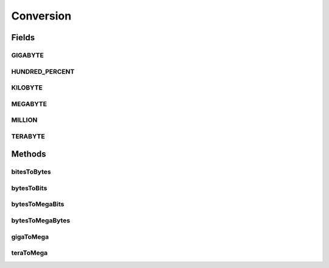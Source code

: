 Conversion
==========

.. java:package:: org.cloudbus.cloudsim.util
   :noindex:

.. java:type:: public final class Conversion

   Provides a set of methods for unit conversion.

   :author: Manoel Campos da Silva Filho

Fields
------
GIGABYTE
^^^^^^^^

.. java:field:: public static final double GIGABYTE
   :outertype: Conversion

   The value of 1 GibaByte in Bytes.

   **See also:** :java:ref:`.MEGABYTE`

HUNDRED_PERCENT
^^^^^^^^^^^^^^^

.. java:field:: public static final double HUNDRED_PERCENT
   :outertype: Conversion

   A value that represents 100% in a scale from 0 to 1.

KILOBYTE
^^^^^^^^

.. java:field:: public static final double KILOBYTE
   :outertype: Conversion

   The value of 1 KiloByte in Bytes. It is declared as double because such a value is commonly used in divisions. By this way, it avoids explicit double casts to ensure a double instead an integer division.

MEGABYTE
^^^^^^^^

.. java:field:: public static final double MEGABYTE
   :outertype: Conversion

   The value of 1 MegaByte in Bytes.

   **See also:** :java:ref:`.KILOBYTE`

MILLION
^^^^^^^

.. java:field:: public static final int MILLION
   :outertype: Conversion

   One million in absolute value, usually used to convert to and from Number of Instructions (I) and Million Instructions (MI) units.

TERABYTE
^^^^^^^^

.. java:field:: public static final double TERABYTE
   :outertype: Conversion

   The value of 1 TeraByte in Bytes.

   **See also:** :java:ref:`.GIGABYTE`

Methods
-------
bitesToBytes
^^^^^^^^^^^^

.. java:method:: public static double bitesToBytes(double bits)
   :outertype: Conversion

   Converts any value in bits to bytes, doesn't matter if the unit is Kilobites (Kb), Megabites (Mb), Gigabites (Gb), etc.

   :param bits: the value in bites, Kb, Mb, Gb, etc
   :return: the value in bites, Kbytes, Mbytes, Gbytes and so on, according to the given value

bytesToBits
^^^^^^^^^^^

.. java:method:: public static double bytesToBits(double bytes)
   :outertype: Conversion

   Converts any value in bytes to bits, doesn't matter if the unit is Kilobytes (KB), Megabytes (MB), Gigabytes (GB), etc.

   :param bytes: the value in bytes, KB, MB, GB, etc
   :return: the value in bites, Kbits, Mbits, Gbits and so on, according to the given value

bytesToMegaBits
^^^^^^^^^^^^^^^

.. java:method:: public static double bytesToMegaBits(double bytes)
   :outertype: Conversion

   Converts a value in bytes to Megabites (Mb)

   :param bytes: the value in bytes
   :return: the value in Megabites (Mb)

bytesToMegaBytes
^^^^^^^^^^^^^^^^

.. java:method:: public static double bytesToMegaBytes(double bytes)
   :outertype: Conversion

   Converts a value in bytes to MegaBytes (MB)

   :param bytes: the value in bytes
   :return: the value in MegaBytes (MB)

gigaToMega
^^^^^^^^^^

.. java:method:: public static double gigaToMega(double giga)
   :outertype: Conversion

   Converts any value in giga to mega, doesn't matter if it's gigabits or gigabytes.

   :param giga: the value in gigabits or gigabytes
   :return: the value in megabits or megabytes (according to the input value)

teraToMega
^^^^^^^^^^

.. java:method:: public static double teraToMega(double tera)
   :outertype: Conversion

   Converts any value in tera to mega, doesn't matter if it's terabits or terabytes.

   :param tera: the value in terabits or terabytes
   :return: the value in megabits or megabytes (according to the input value)

